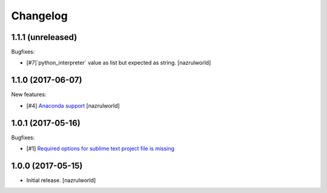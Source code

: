 Changelog
=========

1.1.1 (unreleased)
------------------

Bugfixes:

- [#7]`python_interpreter` value as list but expected as string.
  [nazrulworld]


1.1.0 (2017-06-07)
------------------

New features:

- [#4] `Anaconda support <https://github.com/nazrulworld/plone.recipe.sublimetext/issues/4>`_ [nazrulworld]


1.0.1 (2017-05-16)
------------------

Bugfixes:

- [#1] `Required options for sublime text project file is missing <https://github.com/nazrulworld/plone.recipe.sublimetext/issues/1>`_


1.0.0 (2017-05-15)
------------------

- Initial release.
  [nazrulworld]
